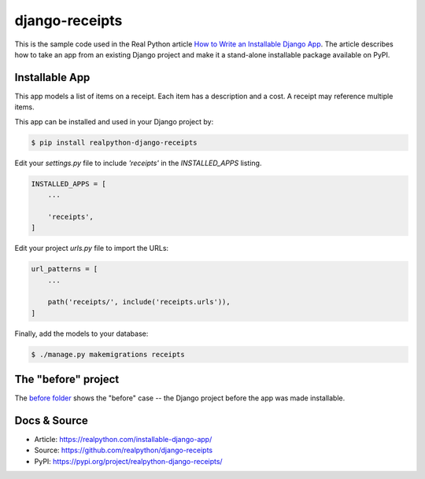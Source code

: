 django-receipts
===============

This is the sample code used in the Real Python article `How to Write an
Installable Django App <https://realpython.com/installable-django-app/>`_. The
article describes how to take an app from an existing Django project and make
it a stand-alone installable package available on PyPI.

Installable App
---------------

This app models a list of items on a receipt. Each item has a description and a cost. A receipt may reference multiple items.

This app can be installed and used in your Django project by:

.. code-block:: bash

    $ pip install realpython-django-receipts


Edit your `settings.py` file to include `'receipts'` in the `INSTALLED_APPS`
listing.

.. code-block:: python

    INSTALLED_APPS = [
        ...

        'receipts',
    ]


Edit your project `urls.py` file to import the URLs:


.. code-block:: python

    url_patterns = [
        ...

        path('receipts/', include('receipts.urls')),
    ]


Finally, add the models to your database:


.. code-block:: bash

    $ ./manage.py makemigrations receipts


The "before" project
--------------------

The `before folder <https://github.com/realpython/django-receipts/000_before>`_ shows the "before" case -- the Django project before the app was made installable.


Docs & Source
-------------

* Article: https://realpython.com/installable-django-app/
* Source: https://github.com/realpython/django-receipts
* PyPI: https://pypi.org/project/realpython-django-receipts/
